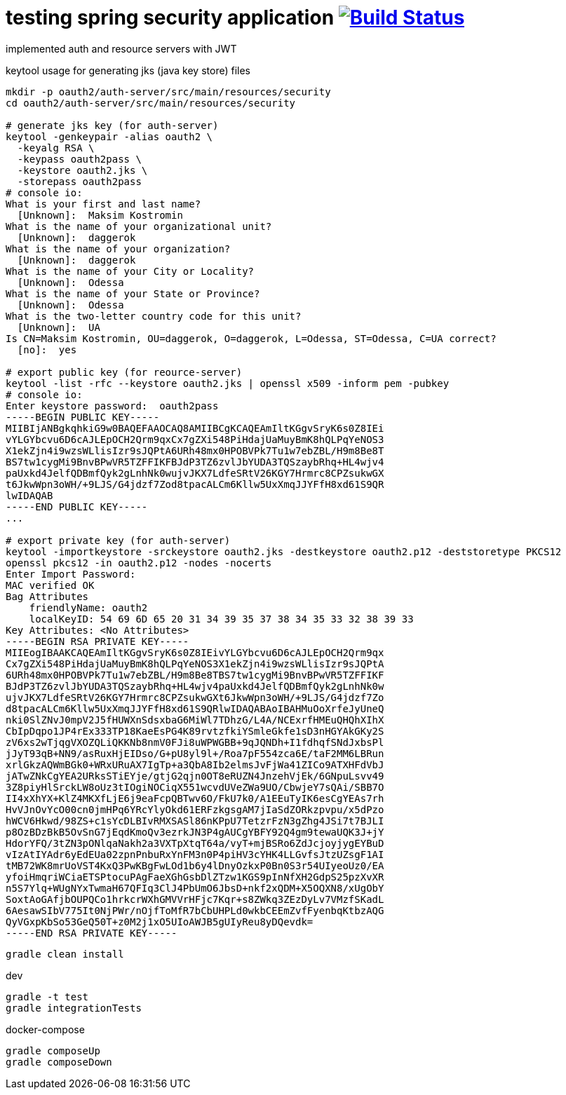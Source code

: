 = testing spring security application image:https://travis-ci.org/daggerok/spring-security-testing.svg?branch=master["Build Status", link="https://travis-ci.org/daggerok/spring-security-testing"]

implemented auth and resource servers with JWT

keytool usage for generating jks (java key store) files

[source,bash]
----
mkdir -p oauth2/auth-server/src/main/resources/security
cd oauth2/auth-server/src/main/resources/security

# generate jks key (for auth-server)
keytool -genkeypair -alias oauth2 \
  -keyalg RSA \
  -keypass oauth2pass \
  -keystore oauth2.jks \
  -storepass oauth2pass
# console io:
What is your first and last name?
  [Unknown]:  Maksim Kostromin
What is the name of your organizational unit?
  [Unknown]:  daggerok
What is the name of your organization?
  [Unknown]:  daggerok
What is the name of your City or Locality?
  [Unknown]:  Odessa
What is the name of your State or Province?
  [Unknown]:  Odessa
What is the two-letter country code for this unit?
  [Unknown]:  UA
Is CN=Maksim Kostromin, OU=daggerok, O=daggerok, L=Odessa, ST=Odessa, C=UA correct?
  [no]:  yes

# export public key (for reource-server)
keytool -list -rfc --keystore oauth2.jks | openssl x509 -inform pem -pubkey
# console io:
Enter keystore password:  oauth2pass
-----BEGIN PUBLIC KEY-----
MIIBIjANBgkqhkiG9w0BAQEFAAOCAQ8AMIIBCgKCAQEAmIltKGgvSryK6s0Z8IEi
vYLGYbcvu6D6cAJLEpOCH2Qrm9qxCx7gZXi548PiHdajUaMuyBmK8hQLPqYeNOS3
X1ekZjn4i9wzsWLlisIzr9sJQPtA6URh48mx0HPOBVPk7Tu1w7ebZBL/H9m8Be8T
BS7tw1cygMi9BnvBPwVR5TZFFIKFBJdP3TZ6zvlJbYUDA3TQSzaybRhq+HL4wjv4
paUxkd4JelfQDBmfQyk2gLnhNk0wujvJKX7LdfeSRtV26KGY7Hrmrc8CPZsukwGX
t6JkwWpn3oWH/+9LJS/G4jdzf7Zod8tpacALCm6Kllw5UxXmqJJYFfH8xd61S9QR
lwIDAQAB
-----END PUBLIC KEY-----
...

# export private key (for auth-server)
keytool -importkeystore -srckeystore oauth2.jks -destkeystore oauth2.p12 -deststoretype PKCS12
openssl pkcs12 -in oauth2.p12 -nodes -nocerts
Enter Import Password:
MAC verified OK
Bag Attributes
    friendlyName: oauth2
    localKeyID: 54 69 6D 65 20 31 34 39 35 37 38 34 35 33 32 38 39 33
Key Attributes: <No Attributes>
-----BEGIN RSA PRIVATE KEY-----
MIIEogIBAAKCAQEAmIltKGgvSryK6s0Z8IEivYLGYbcvu6D6cAJLEpOCH2Qrm9qx
Cx7gZXi548PiHdajUaMuyBmK8hQLPqYeNOS3X1ekZjn4i9wzsWLlisIzr9sJQPtA
6URh48mx0HPOBVPk7Tu1w7ebZBL/H9m8Be8TBS7tw1cygMi9BnvBPwVR5TZFFIKF
BJdP3TZ6zvlJbYUDA3TQSzaybRhq+HL4wjv4paUxkd4JelfQDBmfQyk2gLnhNk0w
ujvJKX7LdfeSRtV26KGY7Hrmrc8CPZsukwGXt6JkwWpn3oWH/+9LJS/G4jdzf7Zo
d8tpacALCm6Kllw5UxXmqJJYFfH8xd61S9QRlwIDAQABAoIBAHMuOoXrfeJyUneQ
nki0SlZNvJ0mpV2J5fHUWXnSdsxbaG6MiWl7TDhzG/L4A/NCExrfHMEuQHQhXIhX
CbIpDqpo1JP4rEx333TP18KaeEsPG4K89rvtzfkiYSmleGkfe1sD3nHGYAkGKy2S
zV6xs2wTjqgVXOZQLiQKKNb8nmV0FJi8uWPWGBB+9qJQNDh+I1fdhqfSNdJxbsPl
jJyT93qB+NN9/asRuxHjEIDso/G+pU8yl9l+/Roa7pF554zca6E/taF2MM6LBRun
xrlGkzAQWmBGk0+WRxURuAX7IgTp+a3QbA8Ib2elmsJvFjWa41ZICo9ATXHFdVbJ
jATwZNkCgYEA2URksSTiEYje/gtjG2qjn0OT8eRUZN4JnzehVjEk/6GNpuLsvv49
3Z8piyHlSrckLW8oUz3tIOgiNOCiqX551wcvdUVeZWa9UO/CbwjeY7sQAi/SBB7O
II4xXhYX+KlZ4MKXfLjE6j9eaFcpQBTwv6O/FkU7k0/A1EEuTyIK6esCgYEAs7rh
HvVJnOvYcO00cn0jmHPq6YRcYlyOkd61ERFzkgsgAM7jIaSdZORkzpvpu/x5dPzo
hWCV6Hkwd/98ZS+c1sYcDLBIvRMXSASl86nKPpU7TetzrFzN3gZhg4JSi7t7BJLI
p8OzBDzBkB5OvSnG7jEqdKmoQv3ezrkJN3P4gAUCgYBFY92Q4gm9tewaUQK3J+jY
HdorYFQ/3tZN3pONlqaNakh2a3VXTpXtqT64a/vyT+mjBSRo6ZdJcjoyjygEYBuD
vIzAtIYAdr6yEdEUa02zpnPnbuRxYnFM3n0P4piHV3cYHK4LLGvfsJtzUZsgF1AI
tMB72WK8mrUoVST4KxQ3PwKBgFwLOd1b6y4lDnyOzkxP0Bn0S3r54UIyeoUz0/EA
yfoiHmqriWCiaETSPtocuPAgFaeXGhGsbDlZTzw1KGS9pInNfXH2GdpS25pzXvXR
n5S7Ylq+WUgNYxTwmaH67QFIq3ClJ4PbUmO6JbsD+nkf2xQDM+X5OQXN8/xUgObY
SoxtAoGAfjbOUPQCo1hrkcrWXhGMVVrHFjc7Kqr+s8ZWkq3ZEzDyLv7VMzfSKadL
6AesawSIbV775It0NjPWr/nOjfToMfR7bCbUHPLd0wkbCEEmZvfFyenbqKtbzAQG
QyVGxpKbSo53GeQ50T+z0M2j1xO5UIoAWJB5gUIyReu8yDQevdk=
-----END RSA PRIVATE KEY-----
----

[source,bash]
gradle clean install

dev

[source,bash]
gradle -t test
gradle integrationTests

docker-compose

[source,bash]
gradle composeUp
gradle composeDown
